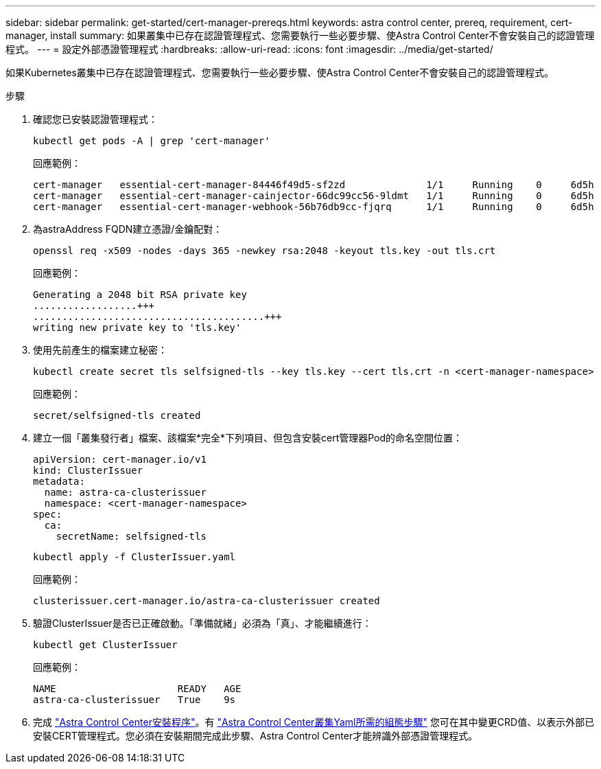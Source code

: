 ---
sidebar: sidebar 
permalink: get-started/cert-manager-prereqs.html 
keywords: astra control center, prereq, requirement, cert-manager, install 
summary: 如果叢集中已存在認證管理程式、您需要執行一些必要步驟、使Astra Control Center不會安裝自己的認證管理程式。 
---
= 設定外部憑證管理程式
:hardbreaks:
:allow-uri-read: 
:icons: font
:imagesdir: ../media/get-started/


如果Kubernetes叢集中已存在認證管理程式、您需要執行一些必要步驟、使Astra Control Center不會安裝自己的認證管理程式。

.步驟
. 確認您已安裝認證管理程式：
+
[source, sh]
----
kubectl get pods -A | grep 'cert-manager'
----
+
回應範例：

+
[listing]
----
cert-manager   essential-cert-manager-84446f49d5-sf2zd              1/1     Running    0     6d5h
cert-manager   essential-cert-manager-cainjector-66dc99cc56-9ldmt   1/1     Running    0     6d5h
cert-manager   essential-cert-manager-webhook-56b76db9cc-fjqrq      1/1     Running    0     6d5h
----
. 為astraAddress FQDN建立憑證/金鑰配對：
+
[source, sh]
----
openssl req -x509 -nodes -days 365 -newkey rsa:2048 -keyout tls.key -out tls.crt
----
+
回應範例：

+
[listing]
----
Generating a 2048 bit RSA private key
..................+++
........................................+++
writing new private key to 'tls.key'
----
. 使用先前產生的檔案建立秘密：
+
[source, sh]
----
kubectl create secret tls selfsigned-tls --key tls.key --cert tls.crt -n <cert-manager-namespace>
----
+
回應範例：

+
[listing]
----
secret/selfsigned-tls created
----
. 建立一個「叢集發行者」檔案、該檔案*完全*下列項目、但包含安裝cert管理器Pod的命名空間位置：
+
[source, yaml]
----
apiVersion: cert-manager.io/v1
kind: ClusterIssuer
metadata:
  name: astra-ca-clusterissuer
  namespace: <cert-manager-namespace>
spec:
  ca:
    secretName: selfsigned-tls
----
+
[source, sh]
----
kubectl apply -f ClusterIssuer.yaml
----
+
回應範例：

+
[listing]
----
clusterissuer.cert-manager.io/astra-ca-clusterissuer created
----
. 驗證ClusterIssuer是否已正確啟動。「準備就緒」必須為「真」、才能繼續進行：
+
[source, sh]
----
kubectl get ClusterIssuer
----
+
回應範例：

+
[listing]
----
NAME                     READY   AGE
astra-ca-clusterissuer   True    9s
----
. 完成 link:../get-started/install_acc.html["Astra Control Center安裝程序"]。有 link:../get-started/install_acc.html#configure-astra-control-center["Astra Control Center叢集Yaml所需的組態步驟"] 您可在其中變更CRD值、以表示外部已安裝CERT管理程式。您必須在安裝期間完成此步驟、Astra Control Center才能辨識外部憑證管理程式。

